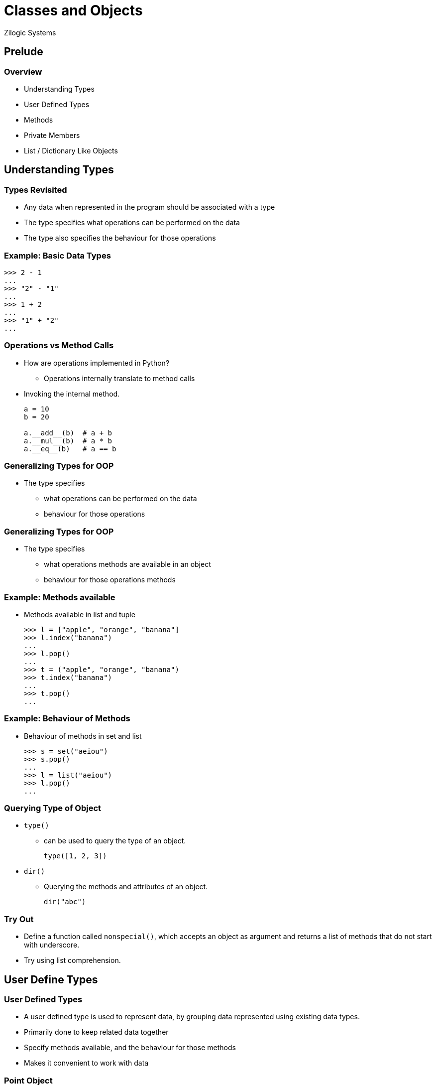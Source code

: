 = Classes and Objects
Zilogic Systems
:data-uri:

== Prelude

=== Overview

  * Understanding Types
  * User Defined Types
  * Methods
  * Private Members
  * List / Dictionary Like Objects

== Understanding Types

=== Types Revisited

  * Any data when represented in the program should be associated with
    a type

  * The type specifies what operations can be performed on the data

  * The type also specifies the behaviour for those operations

=== Example: Basic Data Types

[source,python]
------
>>> 2 - 1
...
>>> "2" - "1"
...
>>> 1 + 2
...
>>> "1" + "2"
...
------

=== Operations vs Method Calls

  * How are operations implemented in Python?
    - Operations internally translate to method calls

  * Invoking the internal method.
+
[source,python]
------
a = 10
b = 20

a.__add__(b)  # a + b
a.__mul__(b)  # a * b
a.__eq__(b)   # a == b
------

=== Generalizing Types for OOP

  * The type specifies
    - what operations can be performed on the data
    - behaviour for those operations

=== Generalizing Types for OOP

  * The type specifies
    - what [line-through]#operations# methods are available in an object
    - behaviour for those [line-through]#operations# methods

=== Example: Methods available

  * Methods available in list and tuple
+
[source,python]
------
>>> l = ["apple", "orange", "banana"]
>>> l.index("banana")
...
>>> l.pop()
...
>>> t = ("apple", "orange", "banana")
>>> t.index("banana")
...
>>> t.pop()
...
------

=== Example: Behaviour of Methods

  * Behaviour of methods in set and list
+
[source,python]
------
>>> s = set("aeiou")
>>> s.pop()
...
>>> l = list("aeiou")
>>> l.pop()
...
------

=== Querying Type of Object

  * `type()`
    - can be used to query the type of an object.
+
[source,python]
------
type([1, 2, 3])
------
+
  * `dir()`
    - Querying the methods and attributes of an object.
+
[source,python]
------
dir("abc")
------

=== Try Out

  * Define a function called `nonspecial()`, which accepts an object
    as argument and returns a list of methods that do not start with
    underscore.

  * Try using list comprehension.

== User Define Types

=== User Defined Types

  * A user defined type is used to represent data, by grouping data
    represented using existing data types.

  * Primarily done to keep related data together

  * Specify methods available, and the behaviour for those methods

  * Makes it convenient to work with data

[role="two-column"]
=== Point Object

[role="left"]
  * Representation of an XY coordinate:
    - Two variables: `x` and `y`
    - Tuple: `(x, y)`
    - User Defined Type

  * `Point` is a class object, that represents a user defined type.

  * The class object can be used for creating objects.

[role="right"]
[source,python]
------
>>> class Point:
...    pass
>>> Point
...
------

=== Point Object (Contd)

  * The class object when invoked like a function creates an object of
    that class

  * The object is said to be an *instance* of the class

[source,python]
------
>>> point = Point()
>>> type(point)
...
>>> type("hello")
...
>>> type(1)
...
------

=== Try Out

  * Create a Point class, and create an instance of Point.

  * List out the non-special members of the Point object.

  * List out the non-special members of a list object.

=== Attributes

  * An instance can have a named values associated with it.

  * These named values are called attributes.

  * These attributes can be accessed using the dot-syntax, that is
    similar to accessing names in a module.

  * Assigning a value to the attribute causes the attribute to be
    created.

[source,python]
------
>>> point.x = 10
>>> point.x
...
>>> point.y = 20
>>> point.y
...
------

=== Object Attributes

==== Left

image::figures/attributes.png[width="50%", align="center"]

==== Right

  * Model of an object and its attributes.

  * point - object

  * x - attribute

  * y - attrbites

=== Creating Mutliple Points

  * When we instantiate the Point, separate memory space is allocated
    for the new object.

  * Where it can store its own attributes
+
[source,python]
------
def make_point(x, y):
    p = Point()
    p.x = x
    p.y = y
    return p

p1 = make_point(10, 20)
p2 = make_point(20, 30)
p3 = make_point(10, 30)
------

=== Demo

  * Access the `x` and `y` attributes of each Point objecet.

  * Get the location of each object in memory, using `id()`

=== Try Out

  * Create a class `Rect` to represent a rectangle

  * Assign attributes x, y and width and height to represent the
    rectangle

  * Write a function `grow()` that increase the width and height of
    the rectangle by `1`.

[role="two-column"]
=== Copy

[role="left"]
  * When an object is assigned to another variable, both variables are
    pointing to the same copy of the object

  * Modification through one variable will reflect in the other
    variable - aliasing

  * If a copy is required `copy` module can be used to copy the object.

[role="right"]
[source,python]
-------
class Rect:
    pass

import copy

def grow(rect):
    rect2 = copy.copy(rect)
    rect2.width += 1
    rect2.height += 1
    return rect2
------

=== Copy (Contd.)

[role="right"]
[source,python]
-------
r1 = Rect()
r1.x, r1.y = 0, 0
r1.width, r1.height = 5, 10

r2 = grow(r1)
print(r1.width, r1.height)
print(r2.width, r2.height)
-------

=== Deep Copying

[source,python]
-----
class Circle:
   pass

c1 = Circle()

c1.center = Point()
c1.center.x = 0
c1.center.y = 0
c1.radius = 10
------

=== Deep Copying (Contd.)

[source,python]
-----
import copy

def move_circle(circle):
    circle2 = copy.copy(circle)
    circle2.center.x += 1
    circle2.center.y += 1
    return circle2

c2 = move_circle(c1)

print(c1.center.x, c1.center.y)
print(c2.center.x, c2.center.y)
------

=== Shallow vs Deep Copy

image::figures/copy1.png[align="center"]

=== Shallow vs Deep Copy

image::figures/copy2.png[align="center"]

=== Shallow vs Deep Copy

image::figures/copy3.png[align="center"]

== Operations on Objects

=== Date Example

[source,python]
-----
class Date:
    pass

d = Date()
d.day = 10
d.month = 11
d.year = 2019
-----

=== Operations on Date

[source,python]
------
def is_leap_year(date):
    return date.year % 4 == 0


def get_ndays(date):
    days_by_month = [31, 28, 31, 30, 31, 30, 31, 31, 30, 31, 30, 31]
    if is_leap_year(date):
        days_by_month[1] = 29

    return days_by_month[date.month - 1]
------

=== Operations on Date (Contd.)

[source,python]
------
def next_day(date):
    date.day += 1
    if date.day > get_ndays(date):
        date.day = 1
        date.month += 1
        if date.month > 12:
            date.month = 1
            date.year += 1


def is_earlier(date, other):
    d1 = (date.year, date.month, date.day)
    d2 = (other.year, other.month, other.day)
    return d1 < d2
------

=== Functions vs Methods

  * Functions were used to perform operations on the `Date` object.

  * These functions accept the date object as argument.

  * But connection between the class and the function is not obvious.

  * Methods are functions associated with a particular class

=== Functions vs Methods (Contd.)

[source,python]
------
class Date:
    pass

def is_leap_year(date):
    return date.year % 4 == 0

d = Date()
d.day = 10
d.month = 11
d.year = 2019
print(is_leap_year(d))
------

=== User Defined Methods

  * Methods are defined within as class definition.
+
[source,python]
------
class Date:
    def is_leap_year(date):
        return date.year % 4 == 0
-------
+
   * Two ways to invoke `is_leap_year()`.
+
[source,python]
-------
d = Date()
d.day = 10
d.month = 11
d.year = 2019
print(Date.is_leap_year(d))   # Function Syntax
print(d.is_leap_year())       # Method Syntax
------

=== The `self`

   * By convention the first argument of a method is called `self`.

[source,python]
------
class Date:
    def is_leap_year(self):
        return self.year % 4 == 0
------

=== Try Out

  * Implement `grow()` as a method of the `Rect` class.

[role="two-column"]
=== Initializing the Object

[role="left"]
  * The `__init__()` method is a special method that gets invoked
    after the object is instantiated.

  * It is used to create the initial attributes in the object.

  * When the object is created by invoking the class, the arguments
    corresponding to the `__init__()` method needs to be passed.

[role="right"]
[source,python]
------
class Date:
    def __init__(self, day, month, year):
        self.day = day
        self.month = month
        self.year = year

    def is_leap_year(self):
        return self.year % 4 == 0


d1 = Date(10, 11, 2019)
------

[role="two-column"]
=== Human Readable Representation

[role="left"]
   * The `__str__()` method is a special method that is used to return
     a human readable string representation of the object.

   * This method is invoked whenever a string representation of the
     object is required.

   * An example is when the object needs to be printed.

[role="right"]
[source,python]
------
class Date:
    def __init__(self, day, month, year):
        self.day = day
        self.month = month
        self.year = year

    def is_leap_year(self):
        return self.year % 4 == 0

    def __str__(self):
        return "{}-{}-{}".format(self.day,
                                 self.month,
                                 self.year)

d1 = Date(10, 11, 2019)
print(d1)
------

=== Try Out

  * Implement an `__init__()` method for the `Rect` class.

  * Implement a `__str__()` method for the `Rect` class.

[role="two-column"]
=== Programmatic Representation

[role="left"]
   * The `__repr__()` method is a special method that is used to return
     a programmatic representation of the object.

   * The built-in `repr()` will request for a programmatic
     representation of the object

   * When containers are printed the `repr()` of the objects contained
     is used.

[role="right"]
[source,python]
------
class Date:
    ...
    def __repr__(self):
        fmt = "Date({}, {}, {})"
        return fmt.format(repr(self.day),
                          repr(self.month),
                          repr(self.year))

d1 = Date(10, 11, 2019)
d2 = Date(12, 11, 2019)
print(repr(d1))
print([d1, d2])
------

=== Demo

  * Implement `next_day()` as a method.

=== Incrementing Date

[role="right"]
[source,python]
------
class Date:
    ...
    def increment(self, ndays):
        new_date = copy(self)
        for i in range(ndays):
             new_date.next_day()
        return new_date

d1 = Date(10, 11, 2019)
d2 = d1.increment(2)
print(d2)
------

=== Operator Overloading

[role="right"]
[source,python]
------
class Date:
    ...
    def __add__(self, ndays):
        return self.increment(ndays)

d1 = Date(10, 11, 2019)
d2 = d1 + 2
print(d2)
------

=== Reverse Add

[role="right"]
[source,python]
------
class Date:
    ...
    def __radd__(self, ndays):
        return self.__add__(ndays)

d1 = Date(10, 11, 2019)
d2 = 2 + d1
print(d2)
------

[role="two-column"]
=== Class Attributes

[role="left"]
  * Variable defined outside of methods become class attributes

  * They are shared by all objects of the classes

  * They can be accessed either through the `class.attribute` or
    `obj.attribute`

[role="right"]
[source,python]
------
class Point:
    count = 0

    def __init__(self, x, y):
        self.x = x
        self.y = y
        Point.count += 1

p1 = Point(1, 2)
p2 = Point(2, 3)
print(Point.count)
print(p1.count)
------

=== Class Methods

   * Python does not offer the ability to have multiple different
     object initialization functions.

   * This is required, because we might want to create an object using
     different ways.

   * Class methods are used to define additional methods to create /
     initialize an object.

[role="two-column"]
=== Class Methods (Contd.)

[role="left"]
   * `classmethod` decorator can be used to indicate that a method is
     a class method.

   * A class method is passed the class as first argument instead of
     the instance.

[role="right"]
[source,python]
------
class Date:
    ...
    @classmethod
    def today(cls):
        t = time.localtime()
        return cls(t[2], t[1], t[0])

d1 = Date.today()
print(d1)
------

=== Try Out

  * Implement a class method `from_corners()`, for the `Rect` class.
+
[source, python]
------
def from_corners(cls, x1, y1, x2, y2):
    x = x1
    y = y1
    width = abs(x2 - x1) + 1
    height = abs(y2 - y1) + 1

    return cls(x, y, width, height)
------

== Private Members

=== Private Attributes

  * Java, C++ and other OOP languages have a concept of private
    members.

  * Private members are accessible within the methods of the class,
    but are not accessible outside the methods of the class.

  * This is not available in Python.

  * But as a convention, members that are not supposed to be accessed
    outside the class start with a single underscore character.

=== Name Mangling

  * When a member starts with a double underscore, the name of the
    member is mangled by the Python interpreter.
+
[source,python]
-------
class ABC:
    def __init__(self, a, b, c):
        self.a = a
        self._b = b
        self.__c = c

x = ABC(10, 20, 30)
x.a               # 10
x._b              # 20
x.__c             # AttributeError
x._ABC__c         # 30
-------

=== Try Out

  * Create the class ABC provided above.

  * Try accessing `__c` from outside the object.

  * Add a method `print_c()` and try access `__c` from within the
    method.

== List / Dictionary Like Objects

=== Building a Dictionary using Lists

[source,python]
------
class SuperSlowDictionary:
    def __init__(self):
        self._keys = []
        self._values = []

    def _index(self, key):
        if key not in self._keys:
           raise KeyError("invalid key '{}'".format(key))
        return self._keys.index(key)

    def get(self, key):
        return self._values[self._index(key)]

    def set(self, key, value):
        try:
            self._values[self._index(key)] = value
        except KeyError:
            self._keys.append(key)
            self._values.append(value)
------

=== Magic Methods

  * The indexing operator and indexed assignment, result in
    `__getitem__()` and `__setitem__()` being invoked.
+
[source,python]
------
a[1]
a.__getitem__(1)

a[1] = 10
a.__setitem__(1, 10)
------
+
  * By implementing these we can support indexing and indexed
    assignment.

=== Using Magic Methods

[source,python]
-------
class SuperSlowDictionary:
    def __init__(self):
        self._keys = []
        self._values = []

    def _index(self, key):
        if key not in self._keys:
           raise KeyError("invalid key '{}'".format(key))
        return self._keys.index(key)

    def __getitem__(self, key):
        return self._values[self._index(key)]

    def __setitem__(self, key, value):
        try:
            self._values[self._index(key)] = value
        except KeyError:
            self._keys.append(key)
            self._values.append(value)
-------

=== Try Out

  * To get the length of the dictionary implement `__len__()`

    - `__len__()` does not take any argument.
    - `__len__()` method should return the size of the dictionary.

  * Implement indexed deletion using `__delitem__(key)`
    - `__delitem__()` accepts the key to be deleted as argument.
    - `__delitem__()` has return value

=== Implementing Iteration

  * When `iter()` is invoked on the dictionary it has to return an
    iterator.

  * The iterator will loop through each key in the dictionary.
+
------
    def __iter__(self):
        return iter(self._keys)
------

=== Try Out

  * Modify the `Rect` class to provide x, y, width, height, when
    accessed using indexing operator `[]`.
+
[source,python]
------
r = Rect(10, 20, 30, 40)
r[0]  # => 10
r[1]  # => 20
r[2]  # => 30
r[3]  # => 40
------

== Conclusion

=== Key Takeaways

  * A type specifies what methods are available and the behaviour for
    those methods.

  * A user defined type is used to represent data, by grouping data
    represented using existing data types.

  * User defined types also specify methods for the newly define type.

=== Key Takeaways

  * User defined types are created using the `class` keyword.

  * Instances of the class are created by invoking the class like a
    function.

  * Attributes can be assigned to the object, and they pop into
    existence.

  * Methods for the object can be defined as part of the class.

=== Key Takeaways

==== Left

  * `__init__()`
  * `__str__()`
  * `__repr__()`
  * `__add__()`
  * `__radd__()`

==== Right

  * `__getitem__()`
  * `__setitem__()`
  * `__delitem__()`
  * `__len__()`
  * `__iter__()`


